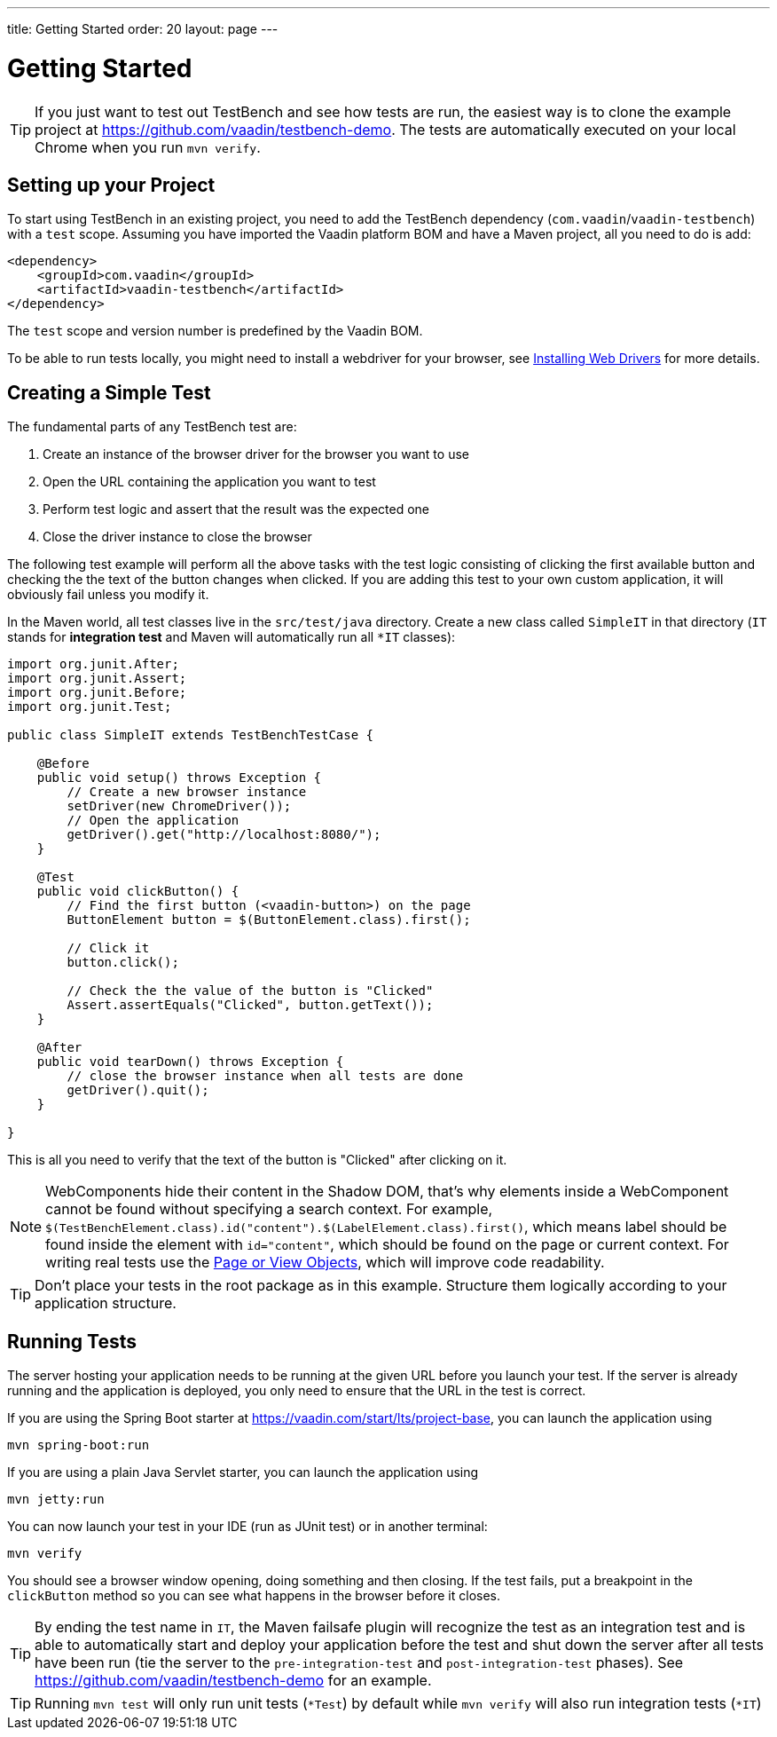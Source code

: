 ---
title: Getting Started
order: 20
layout: page
---

[[testbench.quickstart]]
= Getting Started

[TIP]
If you just want to test out TestBench and see how tests are run, the easiest way is to clone the example project at https://github.com/vaadin/testbench-demo. The tests are automatically executed on your local Chrome when you run `mvn verify`.

[[testbench.quickstart.dependency]]
== Setting up your Project
To start using TestBench in an existing project, you need to add the TestBench dependency (`com.vaadin`/`vaadin-testbench`) with a `test` scope. Assuming you have imported the Vaadin platform BOM and have a Maven project, all you need to do is add:
```xml
<dependency>
    <groupId>com.vaadin</groupId>
    <artifactId>vaadin-testbench</artifactId>
</dependency>
```
The `test` scope and version number is predefined by the Vaadin BOM.

To be able to run tests locally, you might need to install a webdriver for your browser, see  <<dummy/../testbench-installing-webdrivers#,Installing Web Drivers>> for more details.

[[testbench.quickstart.create-a-test-class]]
== Creating a Simple Test

The fundamental parts of any TestBench test are:

1. Create an instance of the browser driver for the browser you want to use
2. Open the URL containing the application you want to test
3. Perform test logic and assert that the result was the expected one
4. Close the driver instance to close the browser

The following test example will perform all the above tasks with the test logic consisting of clicking the first available button and checking the the text of the button changes when clicked. If you are adding this test to your own custom application, it will obviously fail unless you modify it. 

In the Maven world, all test classes live in the `src/test/java` directory. Create a new class called `SimpleIT` in that directory (`IT` stands for *integration test* and Maven will automatically run all `*IT` classes):

```java
import org.junit.After;
import org.junit.Assert;
import org.junit.Before;
import org.junit.Test;

public class SimpleIT extends TestBenchTestCase {

    @Before
    public void setup() throws Exception {
        // Create a new browser instance
        setDriver(new ChromeDriver());
        // Open the application
        getDriver().get("http://localhost:8080/");
    }

    @Test
    public void clickButton() {
        // Find the first button (<vaadin-button>) on the page
        ButtonElement button = $(ButtonElement.class).first();

        // Click it
        button.click();

        // Check the the value of the button is "Clicked"
        Assert.assertEquals("Clicked", button.getText());
    }

    @After
    public void tearDown() throws Exception {
        // close the browser instance when all tests are done
        getDriver().quit();
    }

}
```

This is all you need to verify that the text of the button is "Clicked" after clicking on it.

[NOTE] 
WebComponents hide their content in the Shadow DOM, that's why elements inside a WebComponent cannot be found without specifying a search context. For example, `$(TestBenchElement.class).id("content").$(LabelElement.class).first()`, which means label should be found inside the element with `id="content"`, which should be found on the page or current context. For writing real tests use the <<dummy/../testbench-maintainable-tests-using-page-objects#,Page or View Objects>>, which will improve code readability.

[TIP]
Don't place your tests in the root package as in this example. Structure them logically according to your application structure.

== Running Tests
The server hosting your application needs to be running at the given URL before you launch your test. If the server is already running and the application is deployed, you only need to ensure that the URL in the test is correct.

If you are using the Spring Boot starter at https://vaadin.com/start/lts/project-base, you can launch the application using 
```
mvn spring-boot:run
```
If you are using a plain Java Servlet starter, you can launch the application using
```
mvn jetty:run
```

You can now launch your test in your IDE (run as JUnit test) or in another terminal:
```
mvn verify
```

You should see a browser window opening, doing something and then closing. If the test fails, put a breakpoint in the `clickButton` method so you can see what happens in the browser before it closes.

[TIP]
By ending the test name in `IT`, the Maven failsafe plugin will recognize the test as an integration test and is able to automatically start and deploy your application before the test and shut down the server after all tests have been run (tie the server to the `pre-integration-test` and `post-integration-test` phases). See https://github.com/vaadin/testbench-demo for an example.

[TIP]
Running `mvn test` will only run unit tests (`*Test`) by default while `mvn verify` will also run integration tests (`*IT`)
